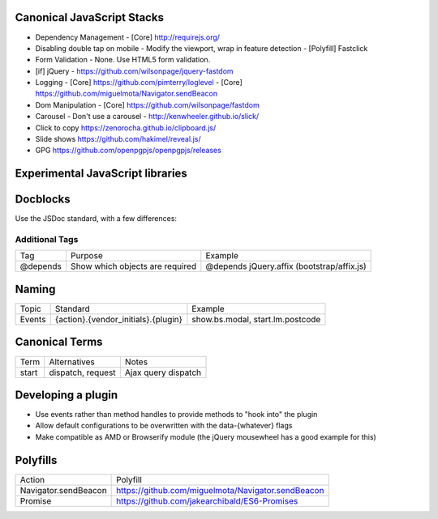 Canonical JavaScript Stacks
---------------------------

- Dependency Management
  - [Core] http://requirejs.org/
- Disabling double tap on mobile
  - Modify the viewport, wrap in feature detection
  - [Polyfill] Fastclick
- Form Validation
  - None. Use HTML5 form validation.
- [if] jQuery
  - https://github.com/wilsonpage/jquery-fastdom
- Logging
  - [Core] https://github.com/pimterry/loglevel
  - [Core] https://github.com/miguelmota/Navigator.sendBeacon
- Dom Manipulation
  - [Core] https://github.com/wilsonpage/fastdom
- Carousel 
  - Don't use a carousel
  - http://kenwheeler.github.io/slick/
- Click to copy
  https://zenorocha.github.io/clipboard.js/
- Slide shows
  https://github.com/hakimel/reveal.js/
- GPG https://github.com/openpgpjs/openpgpjs/releases

Experimental JavaScript libraries
---------------------------------

Docblocks
---------

Use the JSDoc standard, with a few differences:

Additional Tags
"""""""""""""""


================== ========================================= =============================================================
Tag                Purpose                                   Example
------------------ ----------------------------------------- -------------------------------------------------------------
@depends           Show which objects are required           @depends jQuery.affix (bootstrap/affix.js)
================== ========================================= =============================================================

Naming
------

================ ============================================ =======================================
Topic            Standard                                     Example
---------------- -------------------------------------------- ---------------------------------------
Events           {action}.{vendor_initials}.{plugin}          show.bs.modal, start.lm.postcode
================ ============================================ =======================================

Canonical Terms
---------------

=========== ============================ ===============================
Term        Alternatives                 Notes
----------- ---------------------------- -------------------------------
start       dispatch, request            Ajax query dispatch
=========== ============================ ===============================

Developing a plugin
-------------------
- Use events rather than method handles to provide methods to "hook into" the plugin
- Allow default configurations to be overwritten with the data-{whatever} flags
- Make compatible as AMD or Browserify module (the jQuery mousewheel has a good example for this)

Polyfills
---------

========================== =======================================
Action                     Polyfill
-------------------------- ---------------------------------------
Navigator.sendBeacon       https://github.com/miguelmota/Navigator.sendBeacon
Promise                    https://github.com/jakearchibald/ES6-Promises
========================== =======================================
